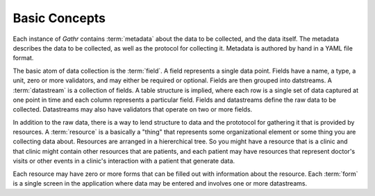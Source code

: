 ==============
Basic Concepts
==============

Each instance of `Gathr` contains :term:`metadata` about the data to be 
collected, and the data itself.  The metadata describes the data to be 
collected, as well as the protocol for collecting it.  Metadata is authored by
hand in a YAML file format.

The basic atom of data collection is the :term:`field`.  A field represents a 
single data point.  Fields have a name, a type, a unit, zero or more validators,
and may either be required or optional.  Fields are then grouped into 
datstreams.  A :term:`datastream` is a collection of fields.  A table structure
is implied, where each row is a single set of data captured at one point in time
and each column represents a particular field.  Fields and datastreams define
the raw data to be collected.  Datastreams may also have validators that operate
on two or more fields.  

In addition to the raw data, there is a way to lend structure to data and the
prototocol for gathering it that is provided by resources.  A :term:`resource`
is a basically a "thing" that represents some organizational element or some
thing you are collecting data about.  Resources are arranged in a hiererchical
tree.  So you might have a resource that is a clinic and that clinic might
contain other resources that are patients, and each patient may have resources
that represent doctor's visits or other events in a clinic's interaction with a
patient that generate data.  

Each resource may have zero or more forms that can be filled out with 
information about the resource.  Each :term:`form` is a single screen in the
application where data may be entered and involves one or more datastreams.  
